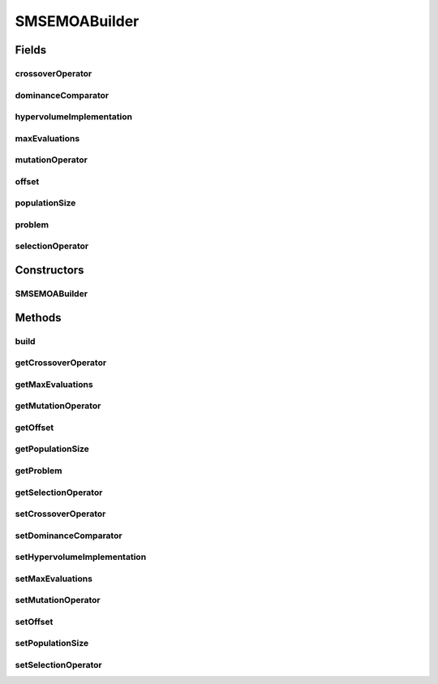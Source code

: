 .. java:import:: org.uma.jmetal.operator CrossoverOperator

.. java:import:: org.uma.jmetal.operator MutationOperator

.. java:import:: org.uma.jmetal.operator SelectionOperator

.. java:import:: org.uma.jmetal.operator.impl.selection RandomSelection

.. java:import:: org.uma.jmetal.problem Problem

.. java:import:: org.uma.jmetal.qualityindicator.impl Hypervolume

.. java:import:: org.uma.jmetal.qualityindicator.impl.hypervolume PISAHypervolume

.. java:import:: org.uma.jmetal.solution Solution

.. java:import:: org.uma.jmetal.util AlgorithmBuilder

.. java:import:: org.uma.jmetal.util JMetalException

.. java:import:: org.uma.jmetal.util.comparator DominanceComparator

.. java:import:: java.util Comparator

.. java:import:: java.util List

SMSEMOABuilder
==============

.. java:package:: org.uma.jmetal.algorithm.multiobjective.smsemoa
   :noindex:

.. java:type:: public class SMSEMOABuilder<S extends Solution<?>> implements AlgorithmBuilder<SMSEMOA<S>>

   :author: Antonio J. Nebro

Fields
------
crossoverOperator
^^^^^^^^^^^^^^^^^

.. java:field:: protected CrossoverOperator<S> crossoverOperator
   :outertype: SMSEMOABuilder

dominanceComparator
^^^^^^^^^^^^^^^^^^^

.. java:field:: protected Comparator<S> dominanceComparator
   :outertype: SMSEMOABuilder

hypervolumeImplementation
^^^^^^^^^^^^^^^^^^^^^^^^^

.. java:field:: protected Hypervolume<S> hypervolumeImplementation
   :outertype: SMSEMOABuilder

maxEvaluations
^^^^^^^^^^^^^^

.. java:field:: protected int maxEvaluations
   :outertype: SMSEMOABuilder

mutationOperator
^^^^^^^^^^^^^^^^

.. java:field:: protected MutationOperator<S> mutationOperator
   :outertype: SMSEMOABuilder

offset
^^^^^^

.. java:field:: protected double offset
   :outertype: SMSEMOABuilder

populationSize
^^^^^^^^^^^^^^

.. java:field:: protected int populationSize
   :outertype: SMSEMOABuilder

problem
^^^^^^^

.. java:field:: protected Problem<S> problem
   :outertype: SMSEMOABuilder

selectionOperator
^^^^^^^^^^^^^^^^^

.. java:field:: protected SelectionOperator<List<S>, S> selectionOperator
   :outertype: SMSEMOABuilder

Constructors
------------
SMSEMOABuilder
^^^^^^^^^^^^^^

.. java:constructor:: public SMSEMOABuilder(Problem<S> problem, CrossoverOperator<S> crossoverOperator, MutationOperator<S> mutationOperator)
   :outertype: SMSEMOABuilder

Methods
-------
build
^^^^^

.. java:method:: @Override public SMSEMOA<S> build()
   :outertype: SMSEMOABuilder

getCrossoverOperator
^^^^^^^^^^^^^^^^^^^^

.. java:method:: public CrossoverOperator<S> getCrossoverOperator()
   :outertype: SMSEMOABuilder

getMaxEvaluations
^^^^^^^^^^^^^^^^^

.. java:method:: public int getMaxEvaluations()
   :outertype: SMSEMOABuilder

getMutationOperator
^^^^^^^^^^^^^^^^^^^

.. java:method:: public MutationOperator<S> getMutationOperator()
   :outertype: SMSEMOABuilder

getOffset
^^^^^^^^^

.. java:method:: public double getOffset()
   :outertype: SMSEMOABuilder

getPopulationSize
^^^^^^^^^^^^^^^^^

.. java:method:: public int getPopulationSize()
   :outertype: SMSEMOABuilder

getProblem
^^^^^^^^^^

.. java:method:: public Problem<S> getProblem()
   :outertype: SMSEMOABuilder

getSelectionOperator
^^^^^^^^^^^^^^^^^^^^

.. java:method:: public SelectionOperator<List<S>, S> getSelectionOperator()
   :outertype: SMSEMOABuilder

setCrossoverOperator
^^^^^^^^^^^^^^^^^^^^

.. java:method:: public SMSEMOABuilder<S> setCrossoverOperator(CrossoverOperator<S> crossover)
   :outertype: SMSEMOABuilder

setDominanceComparator
^^^^^^^^^^^^^^^^^^^^^^

.. java:method:: public SMSEMOABuilder<S> setDominanceComparator(Comparator<S> dominanceComparator)
   :outertype: SMSEMOABuilder

setHypervolumeImplementation
^^^^^^^^^^^^^^^^^^^^^^^^^^^^

.. java:method:: public SMSEMOABuilder<S> setHypervolumeImplementation(Hypervolume<S> hypervolumeImplementation)
   :outertype: SMSEMOABuilder

setMaxEvaluations
^^^^^^^^^^^^^^^^^

.. java:method:: public SMSEMOABuilder<S> setMaxEvaluations(int maxEvaluations)
   :outertype: SMSEMOABuilder

setMutationOperator
^^^^^^^^^^^^^^^^^^^

.. java:method:: public SMSEMOABuilder<S> setMutationOperator(MutationOperator<S> mutation)
   :outertype: SMSEMOABuilder

setOffset
^^^^^^^^^

.. java:method:: public SMSEMOABuilder<S> setOffset(double offset)
   :outertype: SMSEMOABuilder

setPopulationSize
^^^^^^^^^^^^^^^^^

.. java:method:: public SMSEMOABuilder<S> setPopulationSize(int populationSize)
   :outertype: SMSEMOABuilder

setSelectionOperator
^^^^^^^^^^^^^^^^^^^^

.. java:method:: public SMSEMOABuilder<S> setSelectionOperator(SelectionOperator<List<S>, S> selection)
   :outertype: SMSEMOABuilder

